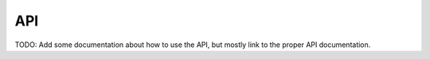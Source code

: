 API
===

TODO: Add some documentation about how to use the API, but mostly link to the proper API documentation.
